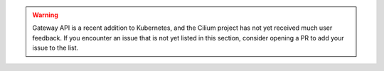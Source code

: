 .. warning::

   Gateway API is a recent addition to Kubernetes, and the Cilium project has not yet received much user feedback.
   If you encounter an issue that is not yet listed in this section, consider opening a PR to add your issue to the list.
